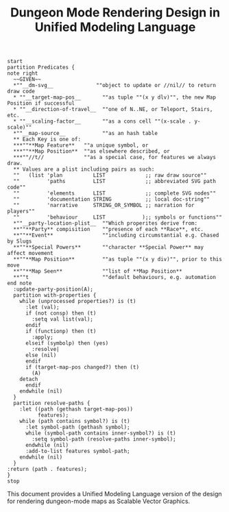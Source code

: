 #+TITLE: Dungeon Mode Rendering Design in Unified Modeling Language

#+begin_src plantuml :file tryout2.png
start
partition Predicates {
note right
  ~~GIVEN~~
  *""__dm-svg__              ""object to update or //nil// to return draw code
  * ""__target-map-pos__       ""as tuple ""(x y dlv)"", the new Map Position if successful
  * ""__direction-of-travel__  ""one of N..NE, or Teleport, Stairs, etc.
  * ""__scaling-factor__       ""as a cons cell ""(x-scale . y-scale)""
  *""__map-source__            ""as an hash table
  ** Each Key is one of:
  ***""**Map Feature**   ""a unique symbol, or
  ***""**Map Position**  ""as elsewhere described, or
  ***""//t//             ""as a special case, for features we always draw.
  ** Values are a plist including pairs as such:
  ""   (list 'plan          LIST             ;; raw draw source""
  ""         'paths         LIST             ;; abbreviated SVG path code""
  ""         'elements      LIST             ;; complete SVG nodes""
  ""         'documentation STRING           ;; local doc-string""
  ""         'narrative     STRING_OR_SYMBOL ;; narration for players""
  ""         'behaviour     LIST            );; symbols or functions""
  *""__party-location-plist__  ""Which properites derive from:
  **""**Party** compisition    ""presence of each **Race**, etc.
  **""**Event**                ""including circumstantial e.g. Chased by Slugs
  **""**Special Powers**       ""character **Special Power** may affect movement
  **""**Map Position**         ""as tuple ""(x y div)"", prior to this move
  **""**Map Seen**             ""list of **Map Position**
  **""t                        ""default behaviours, e.g. automation
end note
  :update-party-position(A);
  partition with-properties {
    while (unprocessed properties?) is (t)
      :let (val);
      if (not consp) then (t)
        :setq val list(val);
      endif
      if (functionp) then (t)
        :apply;
      elseif (symbolp) then (yes)
        :resolve|
      else (nil)
      endif
      if (target-map-pos changed?) then (t)
        (A)
	detach
      endif
    endwhile (nil)
  }
  partition resolve-paths {
    :let ((path (gethash target-map-pos))
          features);
    while (path contains symbol?) is (t)
      :let symbol-path (gethash symbol);
      while (symbol-path contains inner-symbol?) is (t)
        :setq symbol-path (resolve-paths inner-symbol);
      endwhile (nil)
      :add-to-list features symbol-path;
    endwhile (nil)
  }
:return (path . features);
}
stop
#+end_src

#+RESULTS:
[[file:tryout2.png]]

This document provides a Unified Modeling Language version of the
design for rendering dungeon-mode maps as Scalable Vector Graphics.
